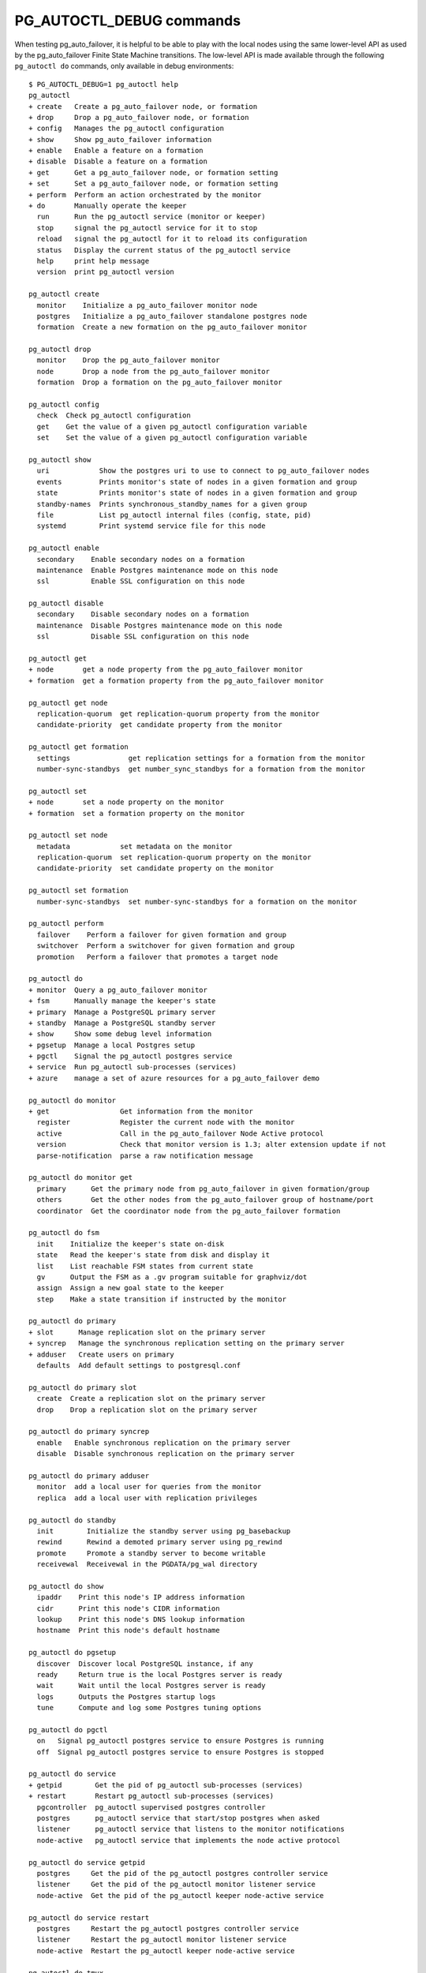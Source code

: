 .. _pg_autoctl_maintenance:

PG_AUTOCTL_DEBUG commands
=========================

When testing pg_auto_failover, it is helpful to be able to play with the
local nodes using the same lower-level API as used by the pg_auto_failover
Finite State Machine transitions. The low-level API is made available
through the following ``pg_autoctl do`` commands, only available in debug
environments::

  $ PG_AUTOCTL_DEBUG=1 pg_autoctl help
  pg_autoctl
  + create   Create a pg_auto_failover node, or formation
  + drop     Drop a pg_auto_failover node, or formation
  + config   Manages the pg_autoctl configuration
  + show     Show pg_auto_failover information
  + enable   Enable a feature on a formation
  + disable  Disable a feature on a formation
  + get      Get a pg_auto_failover node, or formation setting
  + set      Set a pg_auto_failover node, or formation setting
  + perform  Perform an action orchestrated by the monitor
  + do       Manually operate the keeper
    run      Run the pg_autoctl service (monitor or keeper)
    stop     signal the pg_autoctl service for it to stop
    reload   signal the pg_autoctl for it to reload its configuration
    status   Display the current status of the pg_autoctl service
    help     print help message
    version  print pg_autoctl version

  pg_autoctl create
    monitor    Initialize a pg_auto_failover monitor node
    postgres   Initialize a pg_auto_failover standalone postgres node
    formation  Create a new formation on the pg_auto_failover monitor

  pg_autoctl drop
    monitor    Drop the pg_auto_failover monitor
    node       Drop a node from the pg_auto_failover monitor
    formation  Drop a formation on the pg_auto_failover monitor

  pg_autoctl config
    check  Check pg_autoctl configuration
    get    Get the value of a given pg_autoctl configuration variable
    set    Set the value of a given pg_autoctl configuration variable

  pg_autoctl show
    uri            Show the postgres uri to use to connect to pg_auto_failover nodes
    events         Prints monitor's state of nodes in a given formation and group
    state          Prints monitor's state of nodes in a given formation and group
    standby-names  Prints synchronous_standby_names for a given group
    file           List pg_autoctl internal files (config, state, pid)
    systemd        Print systemd service file for this node

  pg_autoctl enable
    secondary    Enable secondary nodes on a formation
    maintenance  Enable Postgres maintenance mode on this node
    ssl          Enable SSL configuration on this node

  pg_autoctl disable
    secondary    Disable secondary nodes on a formation
    maintenance  Disable Postgres maintenance mode on this node
    ssl          Disable SSL configuration on this node

  pg_autoctl get
  + node       get a node property from the pg_auto_failover monitor
  + formation  get a formation property from the pg_auto_failover monitor

  pg_autoctl get node
    replication-quorum  get replication-quorum property from the monitor
    candidate-priority  get candidate property from the monitor

  pg_autoctl get formation
    settings              get replication settings for a formation from the monitor
    number-sync-standbys  get number_sync_standbys for a formation from the monitor

  pg_autoctl set
  + node       set a node property on the monitor
  + formation  set a formation property on the monitor

  pg_autoctl set node
    metadata            set metadata on the monitor
    replication-quorum  set replication-quorum property on the monitor
    candidate-priority  set candidate property on the monitor

  pg_autoctl set formation
    number-sync-standbys  set number-sync-standbys for a formation on the monitor

  pg_autoctl perform
    failover    Perform a failover for given formation and group
    switchover  Perform a switchover for given formation and group
    promotion   Perform a failover that promotes a target node

  pg_autoctl do
  + monitor  Query a pg_auto_failover monitor
  + fsm      Manually manage the keeper's state
  + primary  Manage a PostgreSQL primary server
  + standby  Manage a PostgreSQL standby server
  + show     Show some debug level information
  + pgsetup  Manage a local Postgres setup
  + pgctl    Signal the pg_autoctl postgres service
  + service  Run pg_autoctl sub-processes (services)
  + azure    manage a set of azure resources for a pg_auto_failover demo

  pg_autoctl do monitor
  + get                 Get information from the monitor
    register            Register the current node with the monitor
    active              Call in the pg_auto_failover Node Active protocol
    version             Check that monitor version is 1.3; alter extension update if not
    parse-notification  parse a raw notification message

  pg_autoctl do monitor get
    primary      Get the primary node from pg_auto_failover in given formation/group
    others       Get the other nodes from the pg_auto_failover group of hostname/port
    coordinator  Get the coordinator node from the pg_auto_failover formation

  pg_autoctl do fsm
    init    Initialize the keeper's state on-disk
    state   Read the keeper's state from disk and display it
    list    List reachable FSM states from current state
    gv      Output the FSM as a .gv program suitable for graphviz/dot
    assign  Assign a new goal state to the keeper
    step    Make a state transition if instructed by the monitor

  pg_autoctl do primary
  + slot      Manage replication slot on the primary server
  + syncrep   Manage the synchronous replication setting on the primary server
  + adduser   Create users on primary
    defaults  Add default settings to postgresql.conf

  pg_autoctl do primary slot
    create  Create a replication slot on the primary server
    drop    Drop a replication slot on the primary server

  pg_autoctl do primary syncrep
    enable   Enable synchronous replication on the primary server
    disable  Disable synchronous replication on the primary server

  pg_autoctl do primary adduser
    monitor  add a local user for queries from the monitor
    replica  add a local user with replication privileges

  pg_autoctl do standby
    init        Initialize the standby server using pg_basebackup
    rewind      Rewind a demoted primary server using pg_rewind
    promote     Promote a standby server to become writable
    receivewal  Receivewal in the PGDATA/pg_wal directory

  pg_autoctl do show
    ipaddr    Print this node's IP address information
    cidr      Print this node's CIDR information
    lookup    Print this node's DNS lookup information
    hostname  Print this node's default hostname

  pg_autoctl do pgsetup
    discover  Discover local PostgreSQL instance, if any
    ready     Return true is the local Postgres server is ready
    wait      Wait until the local Postgres server is ready
    logs      Outputs the Postgres startup logs
    tune      Compute and log some Postgres tuning options

  pg_autoctl do pgctl
    on   Signal pg_autoctl postgres service to ensure Postgres is running
    off  Signal pg_autoctl postgres service to ensure Postgres is stopped

  pg_autoctl do service
  + getpid        Get the pid of pg_autoctl sub-processes (services)
  + restart       Restart pg_autoctl sub-processes (services)
    pgcontroller  pg_autoctl supervised postgres controller
    postgres      pg_autoctl service that start/stop postgres when asked
    listener      pg_autoctl service that listens to the monitor notifications
    node-active   pg_autoctl service that implements the node active protocol

  pg_autoctl do service getpid
    postgres     Get the pid of the pg_autoctl postgres controller service
    listener     Get the pid of the pg_autoctl monitor listener service
    node-active  Get the pid of the pg_autoctl keeper node-active service

  pg_autoctl do service restart
    postgres     Restart the pg_autoctl postgres controller service
    listener     Restart the pg_autoctl monitor listener service
    node-active  Restart the pg_autoctl keeper node-active service

  pg_autoctl do tmux
    script   Produce a tmux script for a demo or a test case (debug only)
    session  Run a a tmux session for a demo or a test case
    stop     Stop pg_autoctl processes that belong to a tmux session
    wait     Wait until a given node has been registered on the monitor
    clean    Clean-up a tmux session processes and root dir

  pg_autoctl do azure
  + create  create azure resources for a pg_auto_failover demo
  + show    show azure resources for a pg_auto_failover demo
    ls      List resources in a given azure region
    ssh     Runs ssh -l ha-admin <public ip address> for a given VM name

  pg_autoctl do azure create
    region    Create an azure region: resource group, network, VMs
    nodes     Create and provision our VM nodes in an azure region
    services  Create pg_autoctl services in a target azure region

  pg_autoctl do azure show
    ips    Show public and private IP addresses for selected VMs
    state  Connect to the monitor node to show the current state

Integration with tmux for local testing
---------------------------------------

An easy way to get started with pg_auto_failover in a localhost only
formation with three nodes is to run the following command::

  $ PG_AUTOCTL_DEBUG=1 pg_autoctl do tmux session \
       --root /tmp/pgaf \
       --first-pgport 9000 \
       --nodes 4 \
       --layout tiled

This requires the command ``tmux`` to be available in your PATH. The
``pg_autoctl do tmux session`` commands prepares a self-contained root
directory where to create pg_auto_failover nodes and their configuration,
then prepares a tmux script, and then runs the script with a command such as::

  /usr/local/bin/tmux -v start-server ; source-file /tmp/pgaf/script-9000.tmux

The tmux session contains a single tmux window multiple panes:

 - one pane for the monitor
 - one pane per Postgres nodes, here 4 of them
 - one pane for running ``watch pg_autoctl show state``
 - one extra pane for an interactive shell.

Usually the first two commands to run in the interactive shell, once the
formation is stable (one node is primary, the other ones are all secondary),
are the following::

  $ pg_autoctl get formation settings
  $ pg_autoctl perform failover

Integration with azure for QA and testing
-----------------------------------------

The ``pg_autoctl do azure`` commands implement a toolkit that allows to
quickly setup a whole QA environment with several VMs running with
pg_auto_failover.

With the two following commands you can create a full Azure setup with:

  - a resource group,
  - a network vnet,
  - a network security group,
  - a specific rule which allows your own current public IP address to
    connect to ports 22 and 5432 of the Azure VMs,
  - a subnet using those security rules,
  - some number of VMs created in parallel and provisioned with the latest
    packages
  - pg_autoctl monitor and nodes initialized with ``pg_autoctl create ...``
  - pg_autoctl service registered in systemd

Just use the following commands:

.. code-block:: bash

   PG_AUTOCTL_DEBUG=1 pg_autoctl do azure create region \
      --prefix ha-demo \
      --region paris \
      --location francecentral \
      --monitor \
      --nodes 2

   PG_AUTOCTL_DEBUG=1 pg_autoctl do azure create nodes \
      --prefix ha-demo-dim \
      --region paris \
      --monitor \
      --nodes 2

You can also produce a script for later re-use (such as pasting the commands
in the documentation)::

   $ PG_AUTOCTL_DEBUG=1 pg_autoctl do azure create region \
        --prefix ha-demo-dim \
        --name paris \
        --location francecentral \
        --monitor \
        --nodes 3 \
        --script | cat -n
   11:13:59 69083 INFO  Creating group "ha-demo-dim-paris" in location "francecentral"
   11:13:59 69083 INFO  Creating network vnet "ha-demo-dim-paris-net" using address prefix "10.11.0.0/16"
   11:13:59 69083 INFO  Creating network nsg "ha-demo-dim-paris-nsg"
   11:13:59 69083 INFO  Creating network nsg rules "ha-demo-dim-paris-ssh-and-pg" for our IP address "aa.bbb.ccc.dd" for ports 22 and 5432
   11:13:59 69083 INFO  Creating network subnet "ha-demo-dim-paris-subnet" using address prefix "10.11.11.0/24"
   11:13:59 69083 INFO  Creating Virtual Machines for a monitor and 3 Postgres nodes, in parallel
   11:13:59 69083 INFO  Creating debian virtual machine "ha-demo-dim-paris-monitor" with user "ha-admin"
   11:13:59 69083 INFO  Creating debian virtual machine "ha-demo-dim-paris-a" with user "ha-admin"
   11:13:59 69083 INFO  Creating debian virtual machine "ha-demo-dim-paris-b" with user "ha-admin"
   11:13:59 69083 INFO  Creating debian virtual machine "ha-demo-dim-paris-c" with user "ha-admin"
   11:13:59 69083 INFO  Provisioning 4 Virtual Machines in parallel
   11:13:59 69083 INFO  Provisioning Virtual Machine "ha-demo-dim-paris-monitor"
   11:13:59 69083 INFO  Provisioning Virtual Machine "ha-demo-dim-paris-a"
   11:13:59 69083 INFO  Provisioning Virtual Machine "ha-demo-dim-paris-b"
   11:13:59 69083 INFO  Provisioning Virtual Machine "ha-demo-dim-paris-c"
     1  # azure commands for pg_auto_failover demo
     2   /usr/local/bin/az group create --name ha-demo-dim-paris --location francecentral
     3   /usr/local/bin/az network vnet create --resource-group ha-demo-dim-paris --name ha-demo-dim-paris-net --address-prefix 10.11.0.0/16
     4   /usr/local/bin/az network nsg create --resource-group ha-demo-dim-paris --name ha-demo-dim-paris-nsg
     5   /usr/local/bin/az network nsg rule create --resource-group ha-demo-dim-paris --nsg-name ha-demo-dim-paris-nsg --name ha-demo-dim-paris-ssh-and-pg --access allow --protocol Tcp --direction Inbound --priority 100 --source-address-prefixes aa.bbb.ccc.dd --source-port-range "*" --destination-address-prefix "*" --destination-port-ranges 22 5432
     6   /usr/local/bin/az network vnet subnet create --resource-group ha-demo-dim-paris --vnet-name ha-demo-dim-paris-net --name ha-demo-dim-paris-subnet --address-prefixes 10.11.11.0/24 --network-security-group ha-demo-dim-paris-nsg
     7   /usr/local/bin/az vm create --resource-group ha-demo-dim-paris --name ha-demo-dim-paris-monitor --vnet-name ha-demo-dim-paris-net --subnet ha-demo-dim-paris-subnet --nsg ha-demo-nsg --public-ip-address ha-demo-dim-paris-monitor-ip --image debian --admin-username ha-admin --generate-ssh-keys &
     8   /usr/local/bin/az vm create --resource-group ha-demo-dim-paris --name ha-demo-dim-paris-a --vnet-name ha-demo-dim-paris-net --subnet ha-demo-dim-paris-subnet --nsg ha-demo-nsg --public-ip-address ha-demo-dim-paris-a-ip --image debian --admin-username ha-admin --generate-ssh-keys &
     9   /usr/local/bin/az vm create --resource-group ha-demo-dim-paris --name ha-demo-dim-paris-b --vnet-name ha-demo-dim-paris-net --subnet ha-demo-dim-paris-subnet --nsg ha-demo-nsg --public-ip-address ha-demo-dim-paris-b-ip --image debian --admin-username ha-admin --generate-ssh-keys &
    10   /usr/local/bin/az vm create --resource-group ha-demo-dim-paris --name ha-demo-dim-paris-c --vnet-name ha-demo-dim-paris-net --subnet ha-demo-dim-paris-subnet --nsg ha-demo-nsg --public-ip-address ha-demo-dim-paris-c-ip --image debian --admin-username ha-admin --generate-ssh-keys &
    11  wait
    12  /usr/local/bin/az vm run-command invoke --resource-group ha-demo-dim-paris --name ha-demo-dim-paris-monitor --command-id RunShellScript --scripts "curl https://install.citusdata.com/community/deb.sh | sudo bash" "sudo apt-get install -q -y postgresql-common" "echo 'create_main_cluster = false' | sudo tee -a /etc/postgresql-common/createcluster.conf" "sudo apt-get install -q -y postgresql-11-auto-failover-1.4" "sudo usermod -a -G postgres ha-admin" &
    13  /usr/local/bin/az vm run-command invoke --resource-group ha-demo-dim-paris --name ha-demo-dim-paris-a --command-id RunShellScript --scripts "curl https://install.citusdata.com/community/deb.sh | sudo bash" "sudo apt-get install -q -y postgresql-common" "echo 'create_main_cluster = false' | sudo tee -a /etc/postgresql-common/createcluster.conf" "sudo apt-get install -q -y postgresql-11-auto-failover-1.4" "sudo usermod -a -G postgres ha-admin" &
    14  /usr/local/bin/az vm run-command invoke --resource-group ha-demo-dim-paris --name ha-demo-dim-paris-b --command-id RunShellScript --scripts "curl https://install.citusdata.com/community/deb.sh | sudo bash" "sudo apt-get install -q -y postgresql-common" "echo 'create_main_cluster = false' | sudo tee -a /etc/postgresql-common/createcluster.conf" "sudo apt-get install -q -y postgresql-11-auto-failover-1.4" "sudo usermod -a -G postgres ha-admin" &
    15 wait
